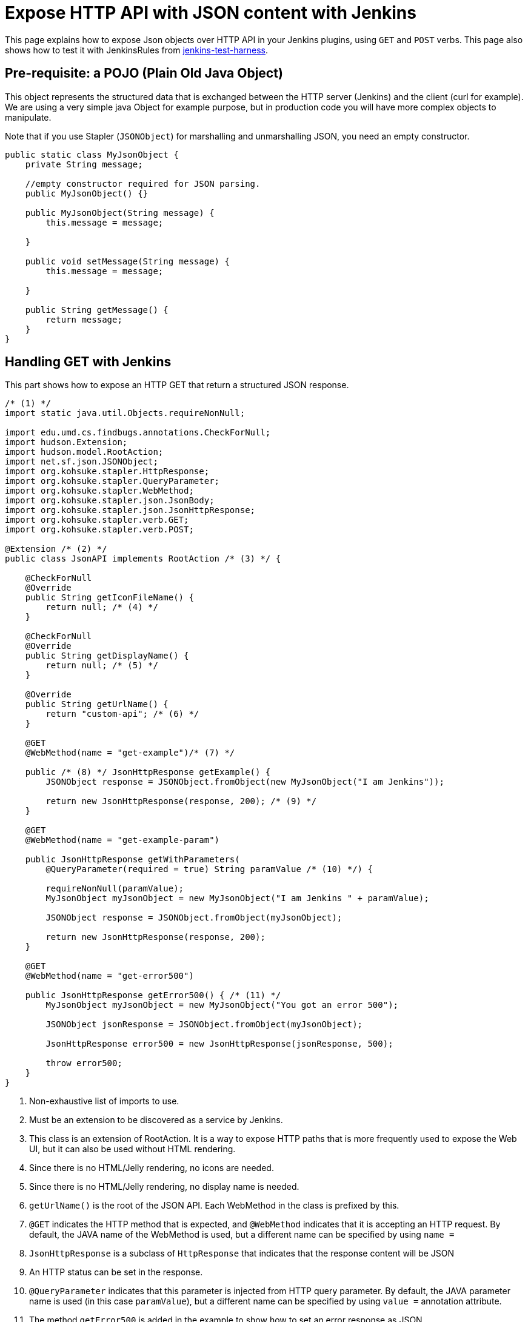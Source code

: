 = Expose HTTP API with JSON content with Jenkins

This page explains how to expose Json objects over HTTP API in your Jenkins plugins, using `GET` and `POST` verbs.
This page also shows how to test it with JenkinsRules from link:https://github.com/jenkinsci/jenkins-test-harness[jenkins-test-harness].

== Pre-requisite: a POJO (Plain Old Java Object)

This object represents the structured data that is exchanged between the HTTP server (Jenkins) and the client (curl for example).
We are using a very simple java Object for example purpose, but in production code you will have more complex objects to manipulate. 

Note that if you use Stapler (`JSONObject`) for marshalling and unmarshalling JSON, you need an empty constructor.

[source,java]
----
public static class MyJsonObject {
    private String message;

    //empty constructor required for JSON parsing.
    public MyJsonObject() {}

    public MyJsonObject(String message) {
        this.message = message;

    }

    public void setMessage(String message) {
        this.message = message;

    }

    public String getMessage() {
        return message;
    }
}
----

== Handling GET with Jenkins

This part shows how to expose an HTTP GET that return a structured JSON response.

[source,java]
----
/* (1) */
import static java.util.Objects.requireNonNull;

import edu.umd.cs.findbugs.annotations.CheckForNull;
import hudson.Extension;
import hudson.model.RootAction;
import net.sf.json.JSONObject;
import org.kohsuke.stapler.HttpResponse;
import org.kohsuke.stapler.QueryParameter;
import org.kohsuke.stapler.WebMethod;
import org.kohsuke.stapler.json.JsonBody;
import org.kohsuke.stapler.json.JsonHttpResponse;
import org.kohsuke.stapler.verb.GET;
import org.kohsuke.stapler.verb.POST;

@Extension /* (2) */
public class JsonAPI implements RootAction /* (3) */ {

    @CheckForNull
    @Override
    public String getIconFileName() {
        return null; /* (4) */
    }

    @CheckForNull
    @Override
    public String getDisplayName() {
        return null; /* (5) */
    }

    @Override
    public String getUrlName() {
        return "custom-api"; /* (6) */
    }

    @GET
    @WebMethod(name = "get-example")/* (7) */

    public /* (8) */ JsonHttpResponse getExample() {
        JSONObject response = JSONObject.fromObject(new MyJsonObject("I am Jenkins"));

        return new JsonHttpResponse(response, 200); /* (9) */
    }

    @GET
    @WebMethod(name = "get-example-param")

    public JsonHttpResponse getWithParameters(
        @QueryParameter(required = true) String paramValue /* (10) */) {

        requireNonNull(paramValue);
        MyJsonObject myJsonObject = new MyJsonObject("I am Jenkins " + paramValue);

        JSONObject response = JSONObject.fromObject(myJsonObject);

        return new JsonHttpResponse(response, 200);
    }

    @GET
    @WebMethod(name = "get-error500")

    public JsonHttpResponse getError500() { /* (11) */
        MyJsonObject myJsonObject = new MyJsonObject("You got an error 500");

        JSONObject jsonResponse = JSONObject.fromObject(myJsonObject);

        JsonHttpResponse error500 = new JsonHttpResponse(jsonResponse, 500);

        throw error500;
    }
}
----

1. Non-exhaustive list of imports to use.
2. Must be an extension to be discovered as a service by Jenkins.
3. This class is an extension of RootAction.  It is a way to expose HTTP paths that is more frequently used to expose the Web UI, but it can also be used without HTML rendering.
4. Since there is no HTML/Jelly rendering, no icons are needed.
5. Since there is no HTML/Jelly rendering, no display name is needed.
6. `getUrlName()` is the root of the JSON API.  Each WebMethod in the class is prefixed by this.
7. `@GET` indicates the HTTP method that is expected, and `@WebMethod` indicates that it is accepting an HTTP request. By default, the JAVA name of the WebMethod is used, but a different name can be specified by using `name =`
8. `JsonHttpResponse` is a subclass of `HttpResponse` that indicates that the response content will be JSON
9. An HTTP status can be set in the response.
10. `@QueryParameter` indicates that this parameter is injected from HTTP query parameter. By default, the JAVA parameter name is used (in this case `paramValue`), but a different name can be specified by using `value =` annotation attribute.
11. The method `getError500` is added in the example to show how to set an error response as JSON.


=== Testing with CURL

A `mvn hpi:run` in the plugin should be enough to run it locally.  Assuming that Jenkins is up at http://localhost:8080/jenkins/ , you should have at this point:

[source,bash]
----
curl -XGET \
    -w "\n STATUS:%{http_code}"  \
    http://localhost:8080/jenkins/custom-api/get-example-param?paramValue=hello

{"message":"I am Jenkins hello"}
 STATUS:200
----

=== Example of test with JenkinsRule

[source,java]
----
import static org.hamcrest.MatcherAssert.assertThat;

import jenkins.model.Jenkins;
import org.hamcrest.Matchers;
import org.junit.jupiter.api.Test;
import org.jvnet.hudson.test.JenkinsRule;
import org.jvnet.hudson.test.JenkinsRule.JSONWebResponse;
import org.jvnet.hudson.test.MockAuthorizationStrategy;
import org.jvnet.hudson.test.junit.jupiter.WithJenkins;

@WithJenkins
class JsonAPITest {

    private static final String GET_API_URL = "custom-api/get-example-param?paramValue=hello";

    @Test
    void testGetJSON(JenkinsRule j) throws Exception {
        JenkinsRule.WebClient webClient = j.createWebClient();

        JSONWebResponse response = webClient.getJSON(GET_API_URL);

        assertThat(response.getContentAsString(), Matchers.containsString("I am Jenkins hello"));
        assertThat(response.getStatusCode(), Matchers.equalTo(200));
    }

    @Test
    void testAdvancedGetJSON(JenkinsRule j) throws Exception {
        //Given a Jenkins setup with a user "admin"
        MockAuthorizationStrategy auth = new MockAuthorizationStrategy()

            .grant(Jenkins.ADMINISTER).everywhere().to("admin");

        j.jenkins.setSecurityRealm(j.createDummySecurityRealm());
        j.jenkins.setAuthorizationStrategy(auth);

        //We need to setup the WebClient, we use it to call the HTTP API
        JenkinsRule.WebClient webClient = j.createWebClient();

        //By default if the status code is not ok, WebClient throw an exception
        //Since we want to assert the error status code, we need to set to false.
        webClient.setThrowExceptionOnFailingStatusCode(false);

        // - simple call without authentication should be forbidden
        JSONWebResponse response = webClient.getJSON(GET_API_URL);

        assertThat(response.getStatusCode(), Matchers.equalTo(403));

        // - same call but authenticated using withBasicApiToken() should be fine
        response = webClient.withBasicApiToken("admin").getJSON(GET_API_URL);

        assertThat(response.getStatusCode(), Matchers.equalTo(200));
    }
}
----

== Handling POST with Jenkins

This section shows how to expose an HTTP endpoint that takes a structured JSON Object as input, and does a response with a JSON structured Object.
For this example the same Object is used as input and output, but you can also use different JSON structure for the response.

Starting from the class `JsonAPI` provided for GET example, add:

[source,java]
----
@POST
@WebMethod(name = "create")

public JsonHttpResponse create(@JsonBody MyJsonObject body) {
    //Do any logic required for creation
    //For the example purpose we just uppercase the message parsed from the request.
    JSONObject response = new JSONObject();

    response.put("message", body.message.toUpperCase());
    return new JsonHttpResponse(response, 200);
}
----

=== Testing with CURL

A `mvn hpi:run` in the plugin should be enough to run it locally.
Assuming that Jenkins is up at http://localhost:8080/jenkins/ , you should have at this point:

Write a file `my.json` containing the JSON body:
[source,json]
----
{"message":"A nice message to send"}
----

Then, if you need a user and a token:

* go on Jenkins UI
* login as a user, for example 'myuser'
* on the top right click on user name
* go on configure (for this user)
* in the section "API Token" create a new token.

For additional documentation on the token, please visit:

* xref:user-docs:system-administration:authenticating-scripted-clients.adoc[Authenticating scripted clients]
* xref:security:csrf-protection.adoc[CSRF Protection]

And then send the POST request:
[source,bash]
----
curl -XPOST \
    -H "Content-Type: application/json" \
    --user myuser:xxxxxxxxxxxxxxxxxxxxxxxxxxxxxxxxxx \
    http://localhost:8080/jenkins/custom-api/create \
    --data "@my.json"

{"message":"A NICE MESSAGE TO SEND"}
 STATUS:200
----

=== Example of test with JenkinsRule

Starting from the class `JsonAPITest` provided for the GET example, add:

[source,java]
----
@Test
void testPostJSON(JenkinsRule j) throws Exception {

    //Given a Jenkins setup with a user "admin"
    MockAuthorizationStrategy auth = new MockAuthorizationStrategy()

        .grant(Jenkins.ADMINISTER).everywhere().to("admin");

    j.jenkins.setSecurityRealm(j.createDummySecurityRealm());
    j.jenkins.setAuthorizationStrategy(auth);

    //We need to setup the WebClient, we use it to call the HTTP API
    JenkinsRule.WebClient webClient = j.createWebClient();

    // Testing an authenticated POST that should answer 200 OK and return same json
    MyJsonObject objectToSend = new MyJsonObject("Jenkins is the way !");

    JenkinsRule.JSONWebResponse response = webClient

        .withBasicApiToken("admin")
        .postJSON("custom-api/create", JSONObject.fromObject(objectToSend));

    //because API is returning the same object, we assert the input message.
    assertThat(response.getContentAsString(), Matchers.containsString("JENKINS IS THE WAY !"));
    assertThat(response.getStatusCode(), Matchers.equalTo(200));
}
----

== Some additional information

For people that are familiar with REST/JSON concept you may want to use other HTTP verbs. It should work, but since generally in Jenkins only `GET` and `POST` are used, this page only shows example for this 2 verbs.

You may also want to use several HTTP status code, following HTTP convention like `201` for created. It will also work, and the examples above are returning explicit `200` status to show how to manage the HTTP status that is return.
Some statuses are managed by Jenkins Core and may be returned automatically, like `403` when the user in the request does not have the required permission or is anonymous, or `404` when the HTTP API is not found.

If you are not familiar with Jenkins architecture, you can have a look to xref:architecture:model.adoc[High level view of Jenkins application] and at xref:architecture:index.adoc[Architecture]

For more advanced reading on the HTTP layer of Jenkins, it's managed by link:https://github.com/jenkinsci/stapler[Stapler].

.References
****
* link:https://github.com/stapler/stapler/blob/master/docs/reference.adoc[Stapler URL Binding Reference]
* xref:handling-requests:routing.adoc[How requests in Jenkins are routed]
* xref:testing:index.adoc[Testing Jenkins]
****
